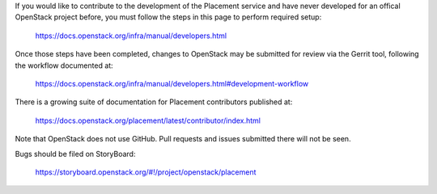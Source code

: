 If you would like to contribute to the development of the Placement service and
have never developed for an offical OpenStack project before, you must follow
the steps in this page to perform required setup:

    https://docs.openstack.org/infra/manual/developers.html

Once those steps have been completed, changes to OpenStack may be submitted for
review via the Gerrit tool, following the workflow documented at:

    https://docs.openstack.org/infra/manual/developers.html#development-workflow

There is a growing suite of documentation for Placement contributors published
at:

    https://docs.openstack.org/placement/latest/contributor/index.html

Note that OpenStack does not use GitHub. Pull requests and issues submitted
there will not be seen.

Bugs should be filed on StoryBoard:

   https://storyboard.openstack.org/#!/project/openstack/placement
